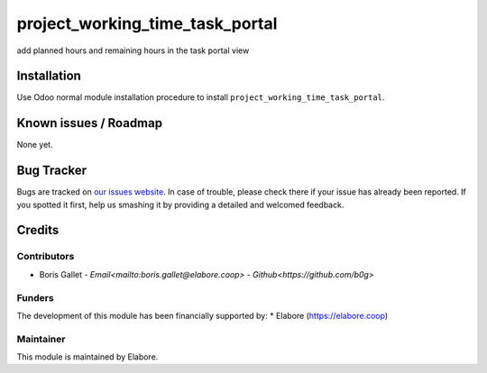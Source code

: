 ===============
project_working_time_task_portal
===============

add planned hours and remaining hours in the task portal view

Installation
============

Use Odoo normal module installation procedure to install
``project_working_time_task_portal``.

Known issues / Roadmap
======================

None yet.

Bug Tracker
===========

Bugs are tracked on `our issues website <https://github.com/elabore-coop/project_working_time_task_portal/issues>`_. In case of
trouble, please check there if your issue has already been
reported. If you spotted it first, help us smashing it by providing a
detailed and welcomed feedback.

Credits
=======

Contributors
------------

* Boris Gallet - `Email<mailto:boris.gallet@elabore.coop>` - `Github<https://github.com/b0g>`

Funders
-------

The development of this module has been financially supported by:
* Elabore (https://elabore.coop)


Maintainer
----------

This module is maintained by Elabore.